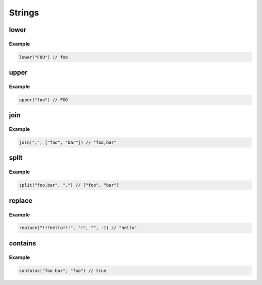 Strings
=======

lower
-----

.. js:function:: lower(input)

   :param string input: The input to convert
   :return: The lowercase value of input

Example
^^^^^^^

.. code-block:: guess

   lower("FOO") // foo

upper
-----

.. js:function:: upper(input)

   :param string input: The input to convert
   :return: The uppercase value of input

Example
^^^^^^^

.. code-block:: guess

   upper("foo") // FOO

join
----

.. js:function:: join(sep, values)

   :param string sep: The separator between each value
   :param list values: The list of values to join
   :returns: The values joined by sep

Example
^^^^^^^

.. code-block:: guess

   join(",", ["foo", "bar"]) // "foo,bar"

split
-----

.. js:function:: split(value, sep)

   :param string value: The value to split
   :param string sep: The separator to use for splitting
   :returns: The list of split values

Example
^^^^^^^

.. code-block:: guess

   split("foo,bar", ",") // ["foo", "bar"]

replace
-------

.. js:function:: replace(value, original, new, count)

   :param string value: The value to run replace against
   :param string original: The original value to search for
   :param string new: The new value to replace occurences with
   :param int count: The number of times to replace
   :returns: The updated value

Example
^^^^^^^

.. code-block:: guess

   replace("!!!hello!!!", "!", "", -1) // "hello"

contains
--------

.. js:function:: contains(value, substr)

   :param string value: The value to search for substr
   :param string substr: The substring to search for
   :returns: If substr was found in value or not

Example
^^^^^^^

.. code-block:: guess

   contains("foo bar", "foo") // true
